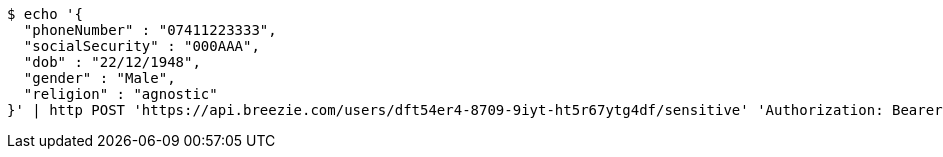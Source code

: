 [source,bash]
----
$ echo '{
  "phoneNumber" : "07411223333",
  "socialSecurity" : "000AAA",
  "dob" : "22/12/1948",
  "gender" : "Male",
  "religion" : "agnostic"
}' | http POST 'https://api.breezie.com/users/dft54er4-8709-9iyt-ht5r67ytg4df/sensitive' 'Authorization: Bearer:0b79bab50daca910b000d4f1a2b675d604257e42' 'Content-Type:application/json'
----